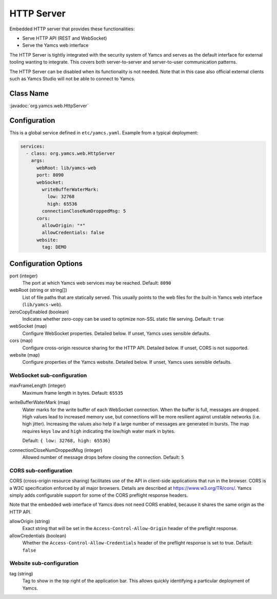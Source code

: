HTTP Server
===========

Embedded HTTP server that provides these functionalities:

* Serve HTTP API (REST and WebSocket)
* Serve the Yamcs web interface

The HTTP Server is tightly integrated with the security system of Yamcs and serves as the default interface for external tooling wanting to integrate. This covers both server-to-server and server-to-user communication patterns.

The HTTP Server can be disabled when its functionality is not needed. Note that in this case also official external clients such as Yamcs Studio will not be able to connect to Yamcs.


Class Name
----------

:javadoc:`org.yamcs.web.HttpServer`


Configuration
-------------

This is a global service defined in ``etc/yamcs.yaml``. Example from a typical deployment:

.. code-block:: yaml

    services:
      - class: org.yamcs.web.HttpServer
        args:
          webRoot: lib/yamcs-web
          port: 8090
          webSocket:
            writeBufferWaterMark:
              low: 32768
              high: 65536
            connectionCloseNumDroppedMsg: 5
          cors:
            allowOrigin: "*"
            allowCredentials: false
          website:
            tag: DEMO


Configuration Options
---------------------

port (integer)
    The port at which Yamcs web services may be reached. Default: ``8090``

webRoot (string or string[])
    List of file paths that are statically served. This usually points to the web files for the built-in Yamcs web interface (``lib/yamcs-web``).

zeroCopyEnabled (boolean)
    Indicates whether zero-copy can be used to optimize non-SSL static file serving. Default: ``true``

webSocket (map)
    Configure WebSocket properties. Detailed below. If unset, Yamcs uses sensible defaults.

cors (map)
    Configure cross-origin resource sharing for the HTTP API. Detailed below. If unset, CORS is not supported.

website (map)
    Configure properties of the Yamcs website. Detailed below. If unset, Yamcs uses sensible defaults.


WebSocket sub-configuration
^^^^^^^^^^^^^^^^^^^^^^^^^^^

maxFrameLength (integer)
    Maximum frame length in bytes. Default: ``65535``

writeBufferWaterMark (map)
    Water marks for the write buffer of each WebSocket connection. When the buffer is full, messages are dropped. High values lead to increased memory use, but connections will be more resilient against unstable networks (i.e. high jitter). Increasing the values also help if a large number of messages are generated in bursts. The map requires keys ``low`` and ``high`` indicating the low/high water mark in bytes.

    Default: ``{ low: 32768, high: 65536}``

connectionCloseNumDroppedMsg (integer)
    Allowed number of message drops before closing the connection. Default: ``5``


CORS sub-configuration
^^^^^^^^^^^^^^^^^^^^^^

CORS (cross-origin resource sharing) facilitates use of the API in client-side applications that run in the browser. CORS is a W3C specification enforced by all major browsers. Details are described at `<https://www.w3.org/TR/cors/>`_. Yamcs simply adds configurable support for some of the CORS preflight response headers.

Note that the embedded web interface of Yamcs does not need CORS enabled, because it shares the same origin as the HTTP API.

allowOrigin (string)
    Exact string that will be set in the ``Access-Control-Allow-Origin`` header of the preflight response.

allowCredentials (boolean)
    Whether the ``Access-Control-Allow-Credentials`` header of the preflight response is set to true. Default: ``false``


Website sub-configuration
^^^^^^^^^^^^^^^^^^^^^^^^^

tag (string)
    Tag to show in the top right of the application bar. This allows quickly identifying a particular deployment of Yamcs.
